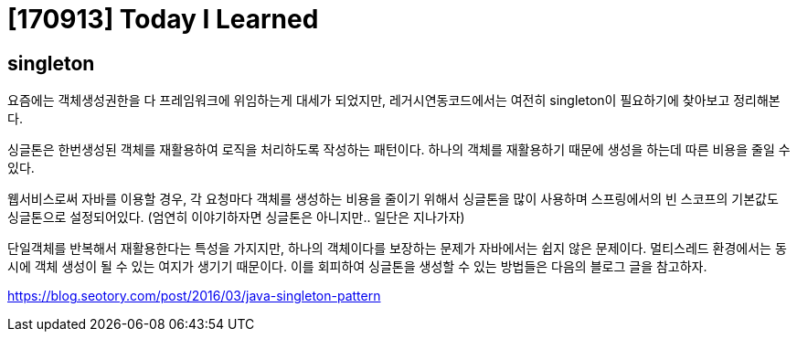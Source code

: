 # [170913] Today I Learned

## singleton

요즘에는 객체생성권한을 다 프레임워크에 위임하는게 대세가 되었지만, 레거시연동코드에서는 여전히 singleton이 필요하기에 찾아보고 정리해본다.

싱글톤은 한번생성된 객체를 재활용하여 로직을 처리하도록 작성하는 패턴이다. 하나의 객체를 재활용하기 때문에 생성을 하는데 따른 비용을 줄일 수 있다.

웹서비스로써 자바를 이용할 경우, 각 요청마다 객체를 생성하는 비용을 줄이기 위해서 싱글톤을 많이 사용하며 스프링에서의 빈 스코프의 기본값도 싱글톤으로 설정되어있다. (엄연히 이야기하자면 싱글톤은 아니지만.. 일단은 지나가자)

단일객체를 반복해서 재활용한다는 특성을 가지지만, 하나의 객체이다를 보장하는 문제가 자바에서는 쉽지 않은 문제이다. 멀티스레드 환경에서는 동시에 객체 생성이 될 수 있는 여지가 생기기 때문이다. 이를 회피하여 싱글톤을 생성할 수 있는 방법들은 다음의 블로그 글을 참고하자.

https://blog.seotory.com/post/2016/03/java-singleton-pattern
